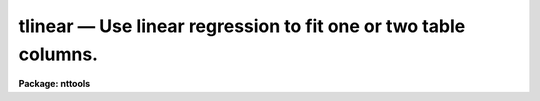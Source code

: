 tlinear — Use linear regression to fit one or two table columns.
================================================================

**Package: nttools**

.. raw:: html

  <BODY>
  <TABLE WIDTH="100%" BORDER=0><TR>
  <TD ALIGN=LEFT><FONT SIZE=4>
  <B>tlinear (Aug2000)</B></FONT></TD>
  <TD ALIGN=CENTER><FONT SIZE=4>
  <B>tables</B>
  </FONT></TD>
  <TD ALIGN=RIGHT><FONT SIZE=4>
  <B>tlinear (Aug2000)</B></FONT></TD>
  </TR></TABLE><P>
  <TITLE>tlinear</TITLE>
  <UL>
  </UL>
  <H2><A NAME="s_name">NAME</A></H2>
  <! BeginSection: 'NAME'>
  <UL>
  tlinear -- Fit a linear function to one or two table columns by linear
  regression.
  </UL>
  <! EndSection:   'NAME'>
  <H2><A NAME="s_usage">USAGE</A></H2>
  <! BeginSection: 'USAGE'>
  <UL>
  tlinear intable outtable xcol ycol
  </UL>
  <! EndSection:   'USAGE'>
  <H2><A NAME="s_description">DESCRIPTION</A></H2>
  <! BeginSection: 'DESCRIPTION'>
  <UL>
  This task generates fitted Y values and their residuals in two columns.
  These columns may be written to an output table, but cannot be written
  to STDOUT--only the fit parameters can be written to STDOUT.
  If there is more than one table in the input list then a separate fit
  is made for each table.
  <P>
  When a column of weights is used (see 'wcol'),
  the weights will be applied when computing the
  coefficients of the fit (a, b),
  their standard deviations (siga2, sigb2),
  and chi squared (chi2),
  where the names in parentheses are the headings in
  the output printed to STDOUT.
  If any row has a weight that is exactly zero,
  that row will not be counted in the "<TT>pts in fit</TT>" value.
  The weights will NOT be used when computing
  the RMS of the residuals and mean of the residuals
  (residual rms, residual mean);
  these are unweighted averages
  except that rows with exactly zero weight will not be included.
  </UL>
  <! EndSection:   'DESCRIPTION'>
  <H2><A NAME="s_parameters">PARAMETERS</A></H2>
  <! BeginSection: 'PARAMETERS'>
  <UL>
  <DL>
  <DT><B><A NAME="l_intable">intable [file name template]</A></B></DT>
  <! Sec='PARAMETERS' Level=0 Label='intable' Line='intable [file name template]'>
  <DD>A list of input tables containing the columns to be fit.
  A fit will be made of the columns specified by the 'xcol' and 'ycol'
  parameters.  If more than one file name is passed to 'intable', all of
  the files must use the same column names.
  </DD>
  </DL>
  <DL>
  <DT><B><A NAME="l_outtable">outtable = STDOUT [file name template]</A></B></DT>
  <! Sec='PARAMETERS' Level=0 Label='outtable' Line='outtable = STDOUT [file name template]'>
  <DD>File names for creating output files, or STDOUT to send output to the screen.
  If the value of this parameter is "<TT>STDOUT</TT>" then the parameters of the fit will
  be written to STDOUT preceded by a header line (beginning with #) in tabular
  form.
  If 'outtable' is not "<TT>STDOUT</TT>" then the number of file
  names must match the number
  of names in 'intable', and the fitted Y values and residuals will be written
  to an output table with the specified name.  The parameters of the fit will
  be written to the table header.
  </DD>
  </DL>
  <DL>
  <DT><B><A NAME="l_xcol">xcol [string]</A></B></DT>
  <! Sec='PARAMETERS' Level=0 Label='xcol' Line='xcol [string]'>
  <DD>Column name in the input tables to be fit.
  The values in this column will be fit for the X axis.
  (The same column name is used for each input table.)  If a name is not specified
  for the X values then row number is used.  The values in the 'xcol' column will
  be copied to 'outtable' unless the output is being directed to STDOUT.
  </DD>
  </DL>
  <DL>
  <DT><B><A NAME="l_ycol">ycol [string]</A></B></DT>
  <! Sec='PARAMETERS' Level=0 Label='ycol' Line='ycol [string]'>
  <DD>Column name in the input tables containing value to be fit for the Y axis.
  (The same column name is used for each input table.)  Values in 'ycol' will
  be copied to 'outtable' unless 'outtable = STDOUT'.
  </DD>
  </DL>
  <DL>
  <DT><B><A NAME="l_">(wcol) [string]</A></B></DT>
  <! Sec='PARAMETERS' Level=0 Label='' Line='(wcol) [string]'>
  <DD>Column name in 'intable' that contains weight values for X and Y.
  (The same column name is used for each input table.)  If no column
  name is passed to either the 'wcol' or 'scol' parameters, then a weight
  of 1. is used.  The value of the 'wcol' column is copied to 'outtable' unless
  'outtable = STDOUT'.
  </DD>
  </DL>
  <DL>
  <DT><B><A NAME="l_">(scol) [string]</A></B></DT>
  <! Sec='PARAMETERS' Level=0 Label='' Line='(scol) [string]'>
  <DD>Column in 'intable' containing the standard deviation of X and Y.
  The X and Y values are weighted by the values in 'scol'
  as the reciprocal of the values squared.  (The same column name is used for each
  input table.)  If no value is passed to 'wcol' or 'scol', then
  a weight of 1. is used.  This task can accept either a weight value or a
  standard deviation value, but not both.  If both 'wcol' and 'scol' are
  specified, then the weight column (i.e., 'wcol') will be used.
  The value in the 'scol' column is written to 'outtable' unless 'outtable'
  = STDOUT.
  </DD>
  </DL>
  <DL>
  <DT><B><A NAME="l_">(rows = "<TT>-</TT>") [string]</A></B></DT>
  <! Sec='PARAMETERS' Level=0 Label='' Line='(rows = "-") [string]'>
  <DD>Range of rows to use for fitting the data.
  The default "<TT>-</TT>" means that all rows are used.
  (Type "<TT>help xtools.ranges</TT>" for more information.)
  </DD>
  </DL>
  <DL>
  <DT><B><A NAME="l_">(outcoly = "<TT>yfit</TT>") [string]</A></B></DT>
  <! Sec='PARAMETERS' Level=0 Label='' Line='(outcoly = "yfit") [string]'>
  <DD>Column name for fitted Y values.
  This parameter is not used if 'outtable' = STDOUT.
  This column will be double data type.
  </DD>
  </DL>
  <DL>
  <DT><B><A NAME="l_">(outcolr = "<TT>yres</TT>") [string]</A></B></DT>
  <! Sec='PARAMETERS' Level=0 Label='' Line='(outcolr = "yres") [string]'>
  <DD>Name of the column to contain residuals.
  This parameter is ignored if 'outtable' = STDOUT.
  This column will be of double data type.
  </DD>
  </DL>
  </UL>
  <! EndSection:   'PARAMETERS'>
  <H2><A NAME="s_examples">EXAMPLES</A></H2>
  <! BeginSection: 'EXAMPLES'>
  <UL>
  1. Fit the values in the "<TT>flux</TT>" column in every table whose name begins with
  "<TT>hr</TT>"; put all parameters of the fits in the ASCII file "<TT>fit.lis</TT>".
  <P>
  <PRE>
    tt&gt; tlinear hr*.tab STDOUT "" flux &gt; fit.lis
  </PRE>
  <P>
  2. Generate the same fits as in the previous example, but put the
  results in tables, one output for each input table.  For example,
  the fitted Y values and
  residuals for an input table named "<TT>hr465.tab</TT>" would be put in "<TT>hr465h.tab</TT>".
  <P>
  <PRE>
    tt&gt; tlinear hr*.tab hr*%%h%.tab "" flux
  </PRE>
  <P>
  3. Fit the values in the "<TT>flux</TT>" column as a function of the values in the
  "<TT>wavelength</TT>" column and write all the parameters of the fit to STDOUT.
  <P>
  <PRE>
    tt&gt; tlinear hr*.tab STDOUT wavelength flux
  </PRE>
  </UL>
  <! EndSection:   'EXAMPLES'>
  <H2><A NAME="s_bugs">BUGS</A></H2>
  <! BeginSection: 'BUGS'>
  <UL>
  </UL>
  <! EndSection:   'BUGS'>
  <H2><A NAME="s_references">REFERENCES</A></H2>
  <! BeginSection: 'REFERENCES'>
  <UL>
  This task was written by Betty Stobie.
  </UL>
  <! EndSection:   'REFERENCES'>
  <H2><A NAME="s_see_also">SEE ALSO</A></H2>
  <! BeginSection: 'SEE ALSO'>
  <UL>
  ranges
  </UL>
  <! EndSection:    'SEE ALSO'>
  
  <! Contents: 'NAME' 'USAGE' 'DESCRIPTION' 'PARAMETERS' 'EXAMPLES' 'BUGS' 'REFERENCES' 'SEE ALSO'  >
  
  </BODY>
  </HTML>